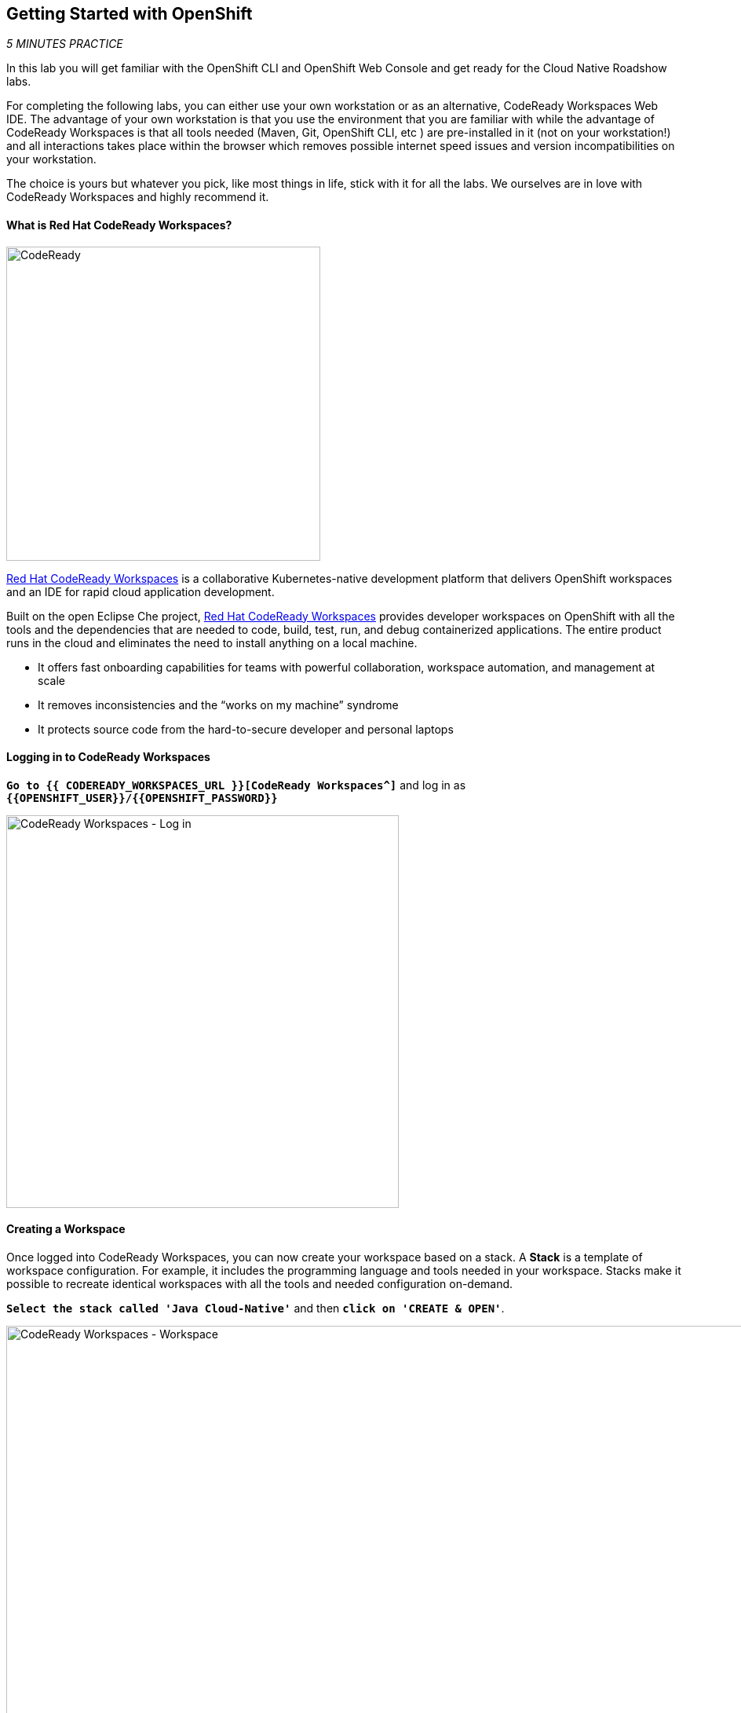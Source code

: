 == Getting Started with OpenShift

_5 MINUTES PRACTICE_

In this lab you will get familiar with the OpenShift CLI and OpenShift Web Console 
and get ready for the Cloud Native Roadshow labs.

For completing the following labs, you can either use your own workstation or as an 
alternative, CodeReady Workspaces Web IDE. The advantage of your own workstation is that you use the 
environment that you are familiar with while the advantage of CodeReady Workspaces is that all 
tools needed (Maven, Git, OpenShift CLI, etc ) are pre-installed in it (not on your workstation!) and all interactions 
takes place within the browser which removes possible internet speed issues and version incompatibilities 
on your workstation.

The choice is yours but whatever you pick, like most things in life, stick with it for all the labs. We 
ourselves are in love with CodeReady Workspaces and highly recommend it.

==== What is Red Hat CodeReady Workspaces?

image:{% image_path codeready.png %}[CodeReady, 400]

https://developers.redhat.com/products/codeready-workspaces/overview/[Red Hat CodeReady Workspaces^] is a collaborative Kubernetes-native development platform that delivers OpenShift workspaces and an IDE for rapid cloud application development.

Built on the open Eclipse Che project, https://developers.redhat.com/products/codeready-workspaces/overview/[Red Hat CodeReady Workspaces^] provides developer workspaces on OpenShift with all the tools and the dependencies that are needed to code, build, test, run, and debug containerized applications. The entire product runs in the cloud and eliminates the need to install anything on a local machine.

* It offers fast onboarding capabilities for teams with powerful collaboration, workspace automation, and management at scale
* It removes inconsistencies and the “works on my machine” syndrome
* It protects source code from the hard-to-secure developer and personal laptops

==== Logging in to CodeReady Workspaces

`*Go to {{ CODEREADY_WORKSPACES_URL }}[CodeReady Workspaces^]*`
and log in as `*{{OPENSHIFT_USER}}/{{OPENSHIFT_PASSWORD}}*`

image:{% image_path codeready-login.png %}[CodeReady Workspaces - Log in,500]

==== Creating a Workspace
Once logged into CodeReady Workspaces, you can now create your workspace based on a stack. A 
**Stack** is a template of workspace configuration. For example, it includes the programming language and tools needed
in your workspace. Stacks make it possible to recreate identical workspaces with all the tools and needed configuration
on-demand. 

`*Select the stack called 'Java Cloud-Native'*` and then `*click on 'CREATE & OPEN'*`. 

image:{% image_path codeready-create-workspace.png %}[CodeReady Workspaces - Workspace,1000]

WARNING: If you are *not* using the stack called 'Java Cloud-Native', we will not be able to complete the lab!

It takes a little while for the workspace to be ready. When it's ready, you will see a fully functional CodeReady Workspaces IDE running in your browser.

image:{% image_path codeready-workspace.png %}[CodeReady Workspaces - Workspace,1000]

==== Importing the lab project
Now you can import the project skeletons into your workspace.

In the Project Explorer pane, `*click on 'Import Project...'*` and enter the following:

  * Type: **ZIP**
  * URL: **{{LABS_DOWNLOAD_URL}}**
  * Name: **labs**
  * Check **Skip the root folder of the archive**

image:{% image_path codeready-import.png %}[CodeReady Workspaces - Import Project,500]

`*Click on 'Import'*`. Make sure you choose the **Blank** project configuration since the zip file contains multiple 
project skeletons. `*Click on 'Save'*`

image:{% image_path codeready-import-save.png %}[CodeReady Workspaces - Import Project,500]

==== Converting your project skeletons
The projects are imported now into your workspace and is visible in the project explorer.

CodeReady Workspaces is a full featured IDE and provides language specific capabilities for various project types. In order to 
enable these capabilities, let's convert the imported project skeletons to Maven projects. 

In the Project Explorer, `*right-click on 'catalog-spring-boot'*` then, `*click on 'Convert to Project'*`.

image:{% image_path codeready-convert.png %}[CodeReady Workspaces - Convert to Project,500]

`*Choose 'Maven'*` from the project configurations and then `*click on 'Save'*`

image:{% image_path codeready-maven.png %}[CodeReady Workspaces - Convert to Project,500]

[WARNING]
.Project Conversion
====
Repeat the above for **inventory-thorntail** and **gateway-vertx** projects.
Convert the **web-nodejs** project into **NodeJS**.
====

[IMPORTANT]
.Terminal Window of CodeReady Workspaces
====
For the rest of these labs, anytime you need to run a command in a terminal, you can use the CodeReady Workspaces **Terminal** window.

image:{% image_path codeready-terminal.png %}[CodeReady Workspaces - Terminal, 700]
====

== Explore OpenShift with OpenShift CLI

In order to login, `*issue the following command*` and log in as `*{{OPENSHIFT_USER}}/{{OPENSHIFT_PASSWORD}}*`

[source,shell]
----
$ oc login {{OPENSHIFT_CONSOLE_URL}}
----

[TIP]
====
You may see the following output:

----
The server uses a certificate signed by an unknown authority.
You can bypass the certificate check, but any data you send to the server could be intercepted by others.
Use insecure connections? (y/n):
----

Enter in `*Y*` to use a potentially insecure connection.  The reason you received
this message is because we are using a self-signed certificate for this
workshop, but we did not provide you with the CA certificate that was generated
by OpenShift. In a real-world scenario, either OpenShift's certificate would be
signed by a standard CA (eg: Thawte, Verisign, StartSSL, etc.) or signed by a
corporate-standard CA that you already have installed on your system.
====

Congratulations, you are now authenticated to the OpenShift server.

{{OPENSHIFT_DOCS_BASE}}/architecture/core_concepts/projects_and_users.html#projects[Projects^] 
are a top level concept to help you organize your deployments. An
OpenShift project allows a community of users (or a user) to organize and manage
their content in isolation from other communities. Each project has its own
resources, policies (who can or cannot perform actions), and constraints (quotas
and limits on resources, etc). Projects act as a "wrapper" around all the
application services and endpoints you (or your teams) are using for your work.

[WARNING]
====

Make sure to use your dedicated project {{COOLSTORE_PROJECT}} by running the following command:

[source,shell]
----
$ oc project {{COOLSTORE_PROJECT}}
----

====

OpenShift ships with a web-based console that will allow users to
perform various tasks via a browser.  To get a feel for how the web console
works, open your browser and `*go to {{OPENSHIFT_CONSOLE_URL}}[OpenShift Web Console^]*`.

The first screen you will see is the authentication screen. Enter your username and password (`*{{OPENSHIFT_USER}}/{{OPENSHIFT_PASSWORD}}*`) and 
then log in. After you have authenticated to the web console, you will be presented with a
list of projects that your user has permission to work with. 

`*Click on '{{COOLSTORE_PROJECT}}'*` project to be taken to the project overview page
which will list all of the routes, services, deployments, and pods that you have
running as part of your project. There's nothing there now, but that's about to
change.

Now you are ready to get started with the labs!
